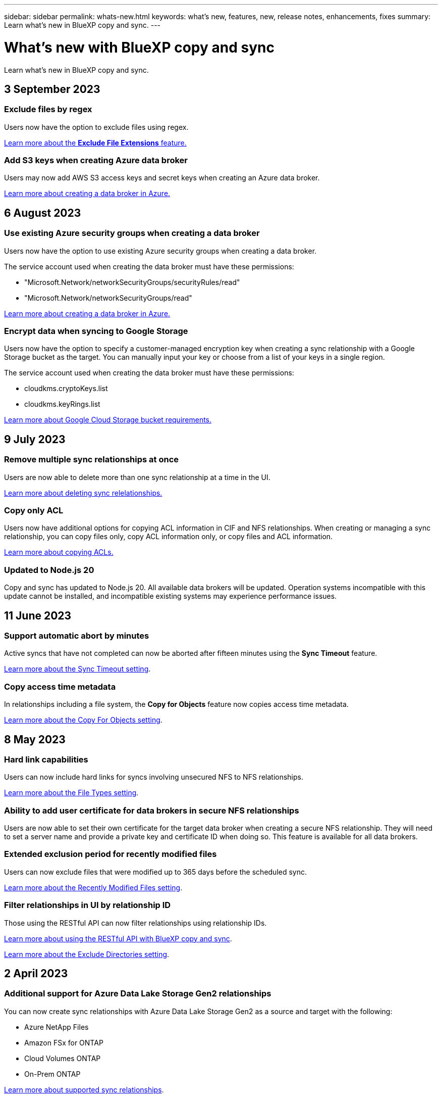 ---
sidebar: sidebar
permalink: whats-new.html
keywords: what's new, features, new, release notes, enhancements, fixes
summary: Learn what's new in BlueXP copy and sync.
---

= What's new with BlueXP copy and sync
:hardbreaks:
:nofooter:
:icons: font
:linkattrs:
:imagesdir: ./media/

[.lead]
Learn what's new in BlueXP copy and sync.

// tag::whats-new[]
== 3 September 2023

=== Exclude files by regex

Users now have the option to exclude files using regex.

https://docs.netapp.com/us-en/bluexp-copy-sync/task-creating-relationships.html#create-other-types-of-sync-relationships[Learn more about the *Exclude File Extensions* feature.]

=== Add S3 keys when creating Azure data broker

Users may now add AWS S3 access keys and secret keys when creating an Azure data broker. 

https://docs.netapp.com/us-en/bluexp-copy-sync/task-installing-azure.html#creating-the-data-broker[Learn more about creating a data broker in Azure.]


== 6 August 2023

=== Use existing Azure security groups when creating a data broker

Users now have the option to use existing Azure security groups when creating a data broker.

The service account used when creating the data broker must have these permissions:

* "Microsoft.Network/networkSecurityGroups/securityRules/read"
* "Microsoft.Network/networkSecurityGroups/read"

https://docs.netapp.com/us-en/bluexp-copy-sync/task-installing-azure.html[Learn more about creating a data broker in Azure.]

=== Encrypt data when syncing to Google Storage

Users now have the option to specify a customer-managed encryption key when creating a sync relationship with a Google Storage bucket as the target. You can manually input your key or choose from a list of your keys in a single region. 

The service account used when creating the data broker must have these permissions:

* cloudkms.cryptoKeys.list
* cloudkms.keyRings.list

https://docs.netapp.com/us-en/bluexp-copy-sync/reference-requirements.html#google-cloud-storage-bucket-requirements[Learn more about Google Cloud Storage bucket requirements.]

== 9 July 2023

=== Remove multiple sync relationships at once

Users are now able to delete more than one sync relationship at a time in the UI.

https://docs.netapp.com/us-en/bluexp-copy-sync/task-managing-relationships.html#deleting-relationships[Learn more about deleting sync relelationships.]

=== Copy only ACL

Users now have additional options for copying ACL information in CIF and NFS relationships. When creating or managing a sync relationship, you can copy files only, copy ACL information only, or copy files and ACL information.

https://docs.netapp.com/us-en/bluexp-copy-sync/task-copying-acls.html[Learn more about copying ACLs.]


=== Updated to Node.js 20

Copy and sync has updated to Node.js 20. All available data brokers will be updated. Operation systems incompatible with this update cannot be installed, and incompatible existing systems may experience performance issues. 


== 11 June 2023

=== Support automatic abort by minutes

Active syncs that have not completed can now be aborted after fifteen minutes using the *Sync Timeout* feature.

https://docs.netapp.com/us-en/bluexp-copy-sync/task-creating-relationships.html#settings[Learn more about the Sync Timeout setting].

=== Copy access time metadata

In relationships including a file system, the *Copy for Objects* feature now copies access time metadata.

https://docs.netapp.com/us-en/bluexp-copy-sync/task-creating-relationships.html#settings[Learn more about the Copy For Objects setting].

// end::whats-new[]

== 8 May 2023

=== Hard link capabilities

Users can now include hard links for syncs involving unsecured NFS to NFS relationships.

https://docs.netapp.com/us-en/bluexp-copy-sync/task-creating-relationships.html#settings[Learn more about the File Types setting].

=== Ability to add user certificate for data brokers in secure NFS relationships

Users are now able to set their own certificate for the target data broker when creating a secure NFS relationship. They will need to set a server name and provide a private key and certificate ID when doing so. This feature is available for all data brokers.

=== Extended exclusion period for recently modified files

Users can now exclude files that were modified up to 365 days before the scheduled sync.

https://docs.netapp.com/us-en/bluexp-copy-sync/task-creating-relationships.html#settings[Learn more about the Recently Modified Files setting].

=== Filter relationships in UI by relationship ID

Those using the RESTful API can now filter relationships using relationship IDs.

https://docs.netapp.com/us-en/bluexp-copy-sync/api-sync.html[Learn more about using the RESTful API with BlueXP copy and sync].

https://docs.netapp.com/us-en/bluexp-copy-sync/task-creating-relationships.html#settings[Learn more about the Exclude Directories setting].


== 2 April 2023

=== Additional support for Azure Data Lake Storage Gen2 relationships

You can now create sync relationships with Azure Data Lake Storage Gen2 as a source and target with the following:

* Azure NetApp Files
* Amazon FSx for ONTAP
* Cloud Volumes ONTAP
* On-Prem ONTAP

https://docs.netapp.com/us-en/bluexp-copy-sync/reference-supported-relationships.html[Learn more about supported sync relationships].

=== Filter directories by full path

In addition to filtering directories out by name, you can now filter directories by their full path.

https://docs.netapp.com/us-en/bluexp-copy-sync/task-creating-relationships.html#settings[Learn more about the Exclude Directories setting].



== 7 March 2023

=== EBS Encryption for AWS data brokers

You can now encrypt AWS data broker volumes using a KMS key from your account.

https://docs.netapp.com/us-en/bluexp-copy-sync/task-installing-aws.html#creating-the-data-broker[Learn more about creating a data broker in AWS].



== 5 Feb 2023

=== Additional support for Azure Data Lake Storage Gen2, ONTAP S3 Storage, and NFS

Cloud Sync now supports additional sync relationships for ONTAP S3 Storage and NFS:

* ONTAP S3 Storage to NFS
* NFS to ONTAP S3 Storage

Cloud Sync also has additional support for Azure Data Lake Storage Gen2 as both a source and target to:

* NFS server
* SMB server
* ONTAP S3 Storage
* StorageGRID
* IBM Cloud Object Storage

https://docs.netapp.com/us-en/bluexp-copy-sync/reference-supported-relationships.html[Learn more about supported sync relationships].

=== Upgrade to Amazon Web Services data broker operating system

The operating system for AWS data brokers has been upgraded to the Amazon Linux 2022.

https://docs.netapp.com/us-en/bluexp-copy-sync/task-installing-aws.html#details-about-the-data-broker-instance[Learn more about the data broker instance in AWS].

== 3 Jan 2023

=== Show data broker local configuration on UI

There is now a *Show Configuration* option that allows users to view the local configuration of each data broker on the UI.

https://docs.netapp.com/us-en/bluexp-copy-sync/task-managing-data-brokers.html[Learn more about managing data broker groups].

=== Upgrade to Azure and Google Cloud data broker operating system

The operating system for data brokers in Azure and Google Cloud has been upgraded to the Rocky Linux 9.0.

https://docs.netapp.com/us-en/bluexp-copy-sync/task-installing-azure.html#details-about-the-data-broker-vm[Learn more about the data broker instance in Azure].

https://docs.netapp.com/us-en/bluexp-copy-sync/task-installing-gcp.html#details-about-the-data-broker-vm-instance[Learn more about the data broker instance in Google Cloud].

== 11 Dec 2022

=== Filter directories by name

A new *Exclude Directory Names* setting is now available for sync relationships. Users can filter out a maximum of 15 directory names from their sync. The .copy-offload, .snapshot, ~snapshot directories are excluded by default.

https://docs.netapp.com/us-en/bluexp-copy-sync/task-creating-relationships.html#settings[Learn more about the Exclude Directory Names setting].

=== Additional Amazon S3 and ONTAP S3 Storage support

Cloud Sync now supports additional sync relationships for AWS S3 and ONTAP S3 Storage:

* AWS S3 to ONTAP S3 Storage
* ONTAP S3 Storage to AWS S3

https://docs.netapp.com/us-en/bluexp-copy-sync/reference-supported-relationships.html[Learn more about supported sync relationships].

== 30 Oct 2022

=== Continuous sync from Microsoft Azure

The Continuous Sync setting is now supported from a source Azure storage bucket to a cloud storage using an Azure data broker.

After the initial data sync, Cloud Sync listens for changes on the source Azure storage bucket and continuously syncs any changes to the target as they occur. This setting is available when syncing from an Azure storage bucket to Azure Blob storage, CIFS, Google Cloud Storage, IBM Cloud Object Storage, NFS, and StorageGRID.

The Azure data broker needs a custom role and the following permissions to use this setting:

[source,json]
'Microsoft.Storage/storageAccounts/read',
'Microsoft.EventGrid/systemTopics/eventSubscriptions/write',
'Microsoft.EventGrid/systemTopics/eventSubscriptions/read',
'Microsoft.EventGrid/systemTopics/eventSubscriptions/delete',
'Microsoft.EventGrid/systemTopics/eventSubscriptions/getFullUrl/action',
'Microsoft.EventGrid/systemTopics/eventSubscriptions/getDeliveryAttributes/action',
'Microsoft.EventGrid/systemTopics/read',
'Microsoft.EventGrid/systemTopics/write',
'Microsoft.EventGrid/systemTopics/delete',
'Microsoft.EventGrid/eventSubscriptions/write',
'Microsoft.Storage/storageAccounts/write'


https://docs.netapp.com/us-en/bluexp-copy-sync/task-creating-relationships.html#settings[Learn more about the Continuous Sync setting].

== 4 Sept 2022

=== Additional Google Drive support

* Cloud Sync now supports additional sync relationships for Google Drive:

** Google Drive to NFS servers
** Google Drive to SMB servers

* You can also generate reports for sync relationships that include Google Drive.
+
https://docs.netapp.com/us-en/bluexp-copy-sync/task-managing-reports.html[Learn more about reports].

=== Continuous sync enhancement

You can now enable the Continuous Sync setting on the following types of sync relationships:

* S3 bucket to an NFS server
* Google Cloud Storage to an NFS server

https://docs.netapp.com/us-en/bluexp-copy-sync/task-creating-relationships.html#settings[Learn more about the Continuous Sync setting].

=== Email notifications

You can now receive Cloud Sync notifications by email.

In order to receive the notifications by email, you'll need to enable the *Notifications* setting on the sync relationship and then configure the Alerts and Notification settings in BlueXP.

https://docs.netapp.com/us-en/bluexp-copy-sync/task-managing-relationships.html#setting-up-notifications[Learn how to set up notifications].

== 31 July 2022

=== Google Drive

You can now sync data from an NFS server or SMB server to Google Drive. Both "My Drive" and "Shared Drives" are supported as targets.

Before you can create a sync relationship that includes Google Drive, you need to set up a service account that has the required permissions and a private key. https://docs.netapp.com/us-en/bluexp-copy-sync/reference-requirements.html#google-drive[Learn more about Google Drive requirements].

https://docs.netapp.com/us-en/bluexp-copy-sync/reference-supported-relationships.html[View the list of supported sync relationships].

=== Additional Azure Data Lake support

Cloud Sync now supports additional sync relationships for Azure Data Lake Storage Gen2:

* Amazon S3 to Azure Data Lake Storage Gen2
* IBM Cloud Object Storage to Azure Data Lake Storage Gen2
* StorageGRID to Azure Data Lake Storage Gen2

https://docs.netapp.com/us-en/bluexp-copy-sync/reference-supported-relationships.html[View the list of supported sync relationships].

=== New ways to set up sync relationships

We've added additional ways to set up sync relationships directly from BlueXP's Canvas.

==== Drag and drop

You can now set up a sync relationship from the Canvas by dragging and dropping one working environment on top of another.

image:https://raw.githubusercontent.com/NetAppDocs/bluexp-copy-sync/main/media/screenshot-enable-drag-and-drop.png[A screenshot that shows the Notification Center in BlueXP.]

==== Right panel setup

You can now set up a sync relationship for Azure Blob storage or for Google Cloud Storage by selecting the working environment from the Canvas and then selecting the sync option from the right panel.

image:https://raw.githubusercontent.com/NetAppDocs/bluexp-copy-sync/main/media/screenshot-enable-panel.png[A screenshot that shows the Notification Center in BlueXP.]

== 3 July 2022

=== Support for Azure Data Lake Storage Gen2

You can now sync data from an NFS server or SMB server to Azure Data Lake Storage Gen2.

When creating a sync relationship that includes Azure Data Lake, you need to provide Cloud Sync with the storage account connection string. It must be a regular connection string, not a shared access signature (SAS).

https://docs.netapp.com/us-en/bluexp-copy-sync/reference-supported-relationships.html[View the list of supported sync relationships].

=== Continuous sync from Google Cloud Storage

The Continuous Sync setting is now supported from a source Google Cloud Storage bucket to a cloud storage target.

After the initial data sync, Cloud Sync listens for changes on the source Google Cloud Storage bucket and continuously syncs any changes to the target as they occur. This setting is available when syncing from a Google Cloud Storage bucket to S3, Google Cloud Storage, Azure Blob storage, StorageGRID, or IBM Storage.

The service account associated with your data broker needs the following permissions to use this setting:

[source,json]
- pubsub.subscriptions.consume
- pubsub.subscriptions.create
- pubsub.subscriptions.delete
- pubsub.subscriptions.list
- pubsub.topics.attachSubscription
- pubsub.topics.create
- pubsub.topics.delete
- pubsub.topics.list
- pubsub.topics.setIamPolicy
- storage.buckets.update

https://docs.netapp.com/us-en/bluexp-copy-sync/task-creating-relationships.html#settings[Learn more about the Continuous Sync setting].

=== New Google Cloud region support

The Cloud Sync data broker is now supported in the following Google Cloud regions:

* Columbus (us-east5)
* Dallas (us-south1)
* Madrid (europe-southwest1)
* Milan (europe-west8)
* Paris (europe-west9)

=== New Google Cloud machine type

The default machine type for the data broker in Google Cloud is now n2-standard-4.

== 6 June 2022

=== Continuous sync

A new setting enables you to continuously sync changes from a source S3 bucket to a target.

After the initial data sync, Cloud Sync listens for changes on the source S3 bucket and continuously syncs any changes to the target as they occur. There's no need to rescan the source at scheduled intervals. This setting is available only when syncing from an S3 bucket to S3, Google Cloud Storage, Azure Blob storage, StorageGRID, or IBM Storage.

Note that the IAM role associated with your data broker will need the following permissions to use this setting:

[source,json]
"s3:GetBucketNotification",
"s3:PutBucketNotification"

These permissions are automatically added to any new data brokers that you create.

https://docs.netapp.com/us-en/bluexp-copy-sync/task-creating-relationships.html#settings[Learn more about the Continuous Sync setting].

=== Show all ONTAP volumes

When you create a sync relationship, Cloud Sync now displays all volumes on a source Cloud Volumes ONTAP system, on-premises ONTAP cluster, or FSx for ONTAP file system.

Previously, Cloud Sync would only display the volumes that matched the selected protocol. Now all of the volumes display, but any volumes that don't match the selected protocol or that don't have a share or export are greyed out and not selectable.

=== Copying tags to Azure Blob

When you create a sync relationship where Azure Blob is the target, Cloud Sync now enables you to copy tags to the Azure Blob container:

* On the *Settings* page, you can use the *Copy for Objects* setting to copy tags from the source to the Azure Blob container. This is in addition to copying metadata.

* On the *Tags/Metadata* page, you can specify Blob index tags to set on the objects that are copied to the Azure Blob container. Previously, you could only specify relationship metadata.

These options are supported when Azure Blob is the target and the source is either Azure Blob or an S3-compatible endpoint (S3, StorageGRID, or IBM Cloud Object Storage).

== 1 May 2022

=== Sync timeout

A new *Sync Timeout* setting is now available for sync relationships. This setting enables you to define whether Cloud Sync should cancel a data sync if the sync hasn't completed in the specified number of hours or days.

https://docs.netapp.com/us-en/bluexp-copy-sync/task-managing-relationships.html#changing-the-settings-for-a-sync-relationship[Learn more about changing the settings for a sync relationship].

=== Notifications

A new *Notifications* setting is now available for sync relationships. This setting enables you to choose whether to receive Cloud Sync notifications in BlueXP's Notification Center. You can enable notifications for successful data syncs, failed data syncs, and canceled data syncs.

image:https://raw.githubusercontent.com/NetAppDocs/bluexp-copy-sync/main/media/screenshot-notification-center.png[A screenshot that shows the Notification Center in BlueXP.]

https://docs.netapp.com/us-en/bluexp-copy-sync/task-managing-relationships.html#changing-the-settings-for-a-sync-relationship[Learn more about changing the settings for a sync relationship].

== 3 April 2022

=== Data broker group enhancements

We made several enhancements to data broker groups:

* You can now move a data broker to a new or existing group.

* You can now update the proxy configuration for a data broker.

* Finally, you can also delete data broker groups.

https://docs.netapp.com/us-en/bluexp-copy-sync/task-managing-data-brokers.html[Learn how to manage data broker groups].

=== Dashboard filter

You can now filter the contents of the Sync Dashboard to more easily find sync relationships that match a certain status. For example, you can filter on sync relationships that have a failed status

image:https://raw.githubusercontent.com/NetAppDocs/bluexp-copy-sync/main/media/screenshot-sync-filter.png[A screenshot that shows the Filter by sync status option at the top of the dashboard.]

== 3 March 2022

=== Sorting in the dashboard

You now sort the dashboard by sync relationship name.

image:https://raw.githubusercontent.com/NetAppDocs/bluexp-copy-sync/main/media/screenshot-sync-sort.png[A screenshot that shows the Sort by name option that is available from the dashboard.]

=== Enhancement to Data Sense integration

In the previous release, we introduced Cloud Sync integration with Cloud Data Sense. In this update, we enhanced the integration by making it easier to create the sync relationship. After you initiate a data sync from Cloud Data Sense, all of the source information is contained in a single step and only requires you to enter a few key details.

image:https://raw.githubusercontent.com/NetAppDocs/bluexp-copy-sync/main/media/screenshot-sync-data-sense.png[A screenshot that shows the Data Sense Integration page that appears after starting a new sync directly from Cloud Data Sense.]

== 6 February 2022

=== Enhancement to data broker groups

We changed how you interact with data brokers by emphasizing data broker _groups_.

For example, when you create a new sync relationship, you select the data broker _group_ to use with the relationship, rather than a specific data broker.

image:https://raw.githubusercontent.com/NetAppDocs/bluexp-copy-sync/main/media/screenshot-sync-select-data-broker-group.png[A screenshot of the Sync Relationship wizard that shows the data broker group selection.]

In the *Manage Data Brokers* tab, we also show the number of sync relationships that a data broker group is managing.

image:https://raw.githubusercontent.com/NetAppDocs/bluexp-copy-sync/main/media/screenshot-sync-group-relationships.png["A screenshot of the Manage Data Brokers page that shows a data broker group and details about that group, including the number of relationships that it's managing."]

=== Download PDF reports

You can now download a PDF of a report.

https://docs.netapp.com/us-en/bluexp-copy-sync/task-managing-reports.html[Learn more about reports].

== 2 January 2022

=== New Box sync relationships

Two new sync relationships are supported:

* Box to Azure NetApp Files
* Box to Amazon FSx for ONTAP

link:reference-supported-relationships.html[View the list of supported sync relationships].

=== Relationship names

You can now provide a meaningful name to each of your sync relationships to more easily identify the purpose of each relationship. You can add the name when you create the relationship and any time after.

image:screenshot-sync-relationship-edit-name.png[A screenshot of a sync relationship that shows the edit button that's next to the name of a relationship.]

=== S3 private links

When you sync data to or from Amazon S3, you can choose whether to use an S3 private link. When the data broker copies data from the source to the target, it goes through the private link.

Note that the IAM role associated with your data broker will need the following permission to use this feature:

[source,json]
"ec2:DescribeVpcEndpoints"

This permission is automatically added to any new data brokers that you create.

=== Glacier Instant Retrieval

You can now choose the _Glacier Instant Retrieval_ storage class when Amazon S3 is the target in a sync relationship.

=== ACLs from object storage to SMB shares

Cloud Sync now supports copying ACLs from object storage to SMB shares. Previously, we only supported copying ACLs from an SMB share to object storage.

=== SFTP to S3

Creating a sync relationship from SFTP to Amazon S3 is now supported in the user interface. This sync relationship was previously supported with the API only.

=== Table view enhancement

We redesigned the table view on the Dashboard for ease of use. If you select *More info*, Cloud Sync filters the dashboard to show you more information about that specific relationship.

image:screenshot-sync-table.png[A screenshot of the table view in the Dashboard.]

=== Support for Jarkarta region

Cloud Sync now supports deploying the data broker in the AWS Asia Pacific (Jakarta) region.

== 28 November 2021

=== ACLs from SMB to object storage

Cloud Sync can now copy access control lists (ACLs) when setting up a sync relationship from a source SMB share to object storage (except for ONTAP S3).

Cloud Sync doesn't support copying ACLs from object storage to SMB shares.

link:task-copying-acls.html[Learn how to copy ACLs from an SMB share].

=== Update licenses

You can now update Cloud Sync licenses that you extended.

If you extended a Cloud Sync license that you purchased from NetApp, you can add the license again to refresh the expiration date.

link:task-licensing.html#update-a-license[Learn how to update a license].

=== Update Box credentials

You can now update the Box credentials for an existing sync relationship.

link:task-managing-relationships.html[Learn how to update credentials].

== 31 October 2021

=== Box support

Box support is now available in the Cloud Sync user interface as a preview.

Box can be the source or target in several types of sync relationships. link:reference-supported-relationships.html[View the list of supported sync relationships].

=== Date Created setting

When an SMB server is the source, a new sync relationship setting called _Date Created_ enables you to sync files that were created after a specific date, before a specific date, or between a specific time range.

link:task-managing-relationships.html[Learn more about Cloud Sync settings].

== 4 October 2021

=== Additional Box support

Cloud Sync now supports additional sync relationships for https://www.box.com/home[Box^] when using the Cloud Sync API:

* Amazon S3 to Box
* IBM Cloud Object Storage to Box
* StorageGRID to Box
* Box to an NFS server
* Box to an SMB server

link:api-sync.html[Learn how to set up a sync relationship using the API].

=== Reports for SFTP paths

You can now link:task-managing-reports.html[create a report] for SFTP paths.

== 2 September 2021

=== Support for FSx for ONTAP

You can now sync data to or from an Amazon FSx for ONTAP file system.

* https://docs.netapp.com/us-en/bluexp-fsx-ontap/start/concept-fsx-aws.html[Learn about Amazon FSx for ONTAP^]
* link:reference-requirements.html[View supported sync relationships]
* link:task-creating-relationships.html[Learn how to create a sync relationship for Amazon FSx for ONTAP]

== 1 August 2021

=== Update credentials

Cloud Sync now enables you to update the data broker with the latest credentials of the source or target in an existing sync relationship.

This enhancement can help if your security policies require you to update credentials on a periodic basis. link:task-managing-relationships.html[Learn how to update credentials].

image:screenshot_sync_update_credentials.png[A screenshot that shows the Update Credentials option on the Sync Relationships page just under the name of the source or target.]

=== Tags for object storage targets

When creating a sync relationship, you can now add tags to the object storage target in a sync relationship.

Adding tags is supported with Amazon S3, Azure Blob, Google Cloud Storage, IBM Cloud Object Storage, and StorageGRID.

image:screenshot_sync_tags.png[A screenshot that shows the page in the working environment wizard that enables you to add relationship tags to the object storage target in the relationship.]

=== Support for Box

Cloud Sync now supports https://www.box.com/home[Box^] as the source in a sync relationship to Amazon S3, StorageGRID, and IBM Cloud Object Storage when using the Cloud Sync API.

link:api-sync.html[Learn how to set up a sync relationship using the API].

=== Public IP for data broker in Google Cloud

When you deploy a data broker in Google Cloud, you can now choose whether to enable or disable a public IP address for the virtual machine instance.

link:task-installing-gcp.html[Learn how to deploy a data broker in Google Cloud].

=== Dual-protocol volume for Azure NetApp Files

When you choose the source or target volume for Azure NetApp Files, Cloud Sync now displays a dual-protocol volume no matter which protocol you chose for the sync relationship.

== 7 July 2021

=== ONTAP S3 Storage and Google Cloud Storage

Cloud Sync now supports sync relationships between ONTAP S3 Storage and a Google Cloud Storage bucket from the user interface.

link:reference-supported-relationships.html[View the list of supported sync relationships].

=== Object metadata tags

Cloud Sync can now copy object metadata and tags between object-based storage when you create a sync relationship and enable a setting.

link:task-creating-relationships.html#settings[Learn more about the Copy for Objects setting].

=== Support for HashiCorp Vaults

You can now set up the data broker to access credentials from an external HashiCorp Vault by authenticating with a Google Cloud service account.

link:task-external-vault.html[Learn more about using a HashiCorp Vault with a data broker].

=== Define tags or metadata for S3 bucket

When setting up a sync relationship to an Amazon S3 bucket, the Sync Relationship wizard now enables you to define the tags or metadata that you want to save on the objects in the target S3 bucket.

The tagging option was previously part of the sync relationship's settings.

== 7 June 2021

=== Storage classes in Google Cloud

When a Google Cloud Storage bucket is the target in a sync relationship, you can now choose the storage class that you want to use. Cloud Sync supports the following storage classes:

* Standard
* Nearline
* Coldline
* Archive

== 2 May 2021

=== Errors in reports

You can now view the errors found in reports and you can delete the last report or all reports.

link:task-managing-reports.html[Learn more about creating and viewing reports to tune your configuration].

=== Compare attributes

A new *Compare by* setting is now available for each sync relationship.

This advanced setting enables you to choose whether Cloud Sync should compare certain attributes when determining whether a file or directory has changed and should be synced again.

link:task-managing-relationships.html#changing-the-settings-for-a-sync-relationship[Learn more about changing the settings for a sync relationship].

== 11 Apr 2021

=== Standalone Cloud Sync service is retired

The standalone Cloud Sync service has been retired. You should now access Cloud Sync directly from BlueXP where all of the same features and functionality are available.

After logging in to BlueXP, you can switch to the Sync tab at the top and view your relationships, just like before.

=== Google Cloud buckets in different projects

When setting up a sync relationship, you can choose from Google Cloud buckets in different projects, if you provide the required permissions to the data broker's service account.

link:task-installing-gcp.html[Learn how to set up the service account].

=== Metadata between Google Cloud Storage and S3

Cloud Sync now copies metadata between Google Cloud Storage and S3 providers (AWS S3, StorageGRID, and IBM Cloud Object Storage).

=== Restart data brokers

You can now restart a data broker from Cloud Sync.

image:screenshot_sync_restart_data_broker.gif[A screenshot that shows the Restart Data Broker action from the Manage Data Brokers page.]

=== Message when not running the latest release

Cloud Sync now identifies when a data broker isn't running the latest software release. This message can help to ensure that you're getting the latest features and functionalities.

image:screenshot_sync_warning.gif[A screenshot that shows a warning when viewing a data broker on the Dashboard.]
